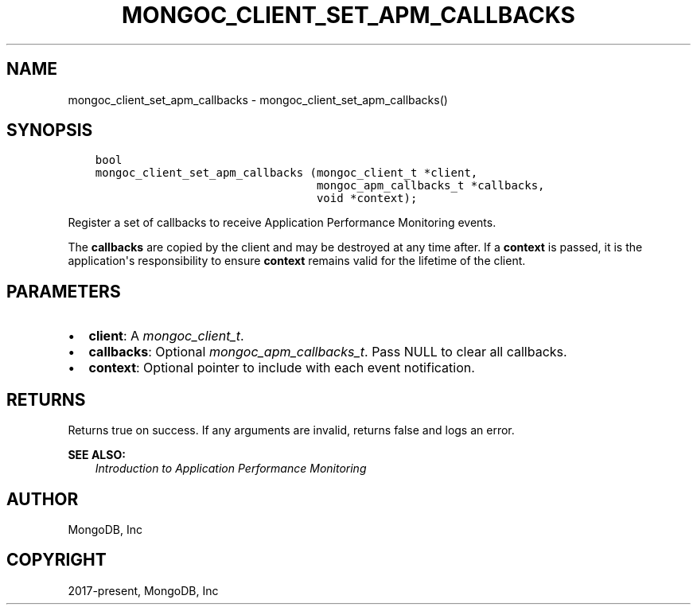.\" Man page generated from reStructuredText.
.
.
.nr rst2man-indent-level 0
.
.de1 rstReportMargin
\\$1 \\n[an-margin]
level \\n[rst2man-indent-level]
level margin: \\n[rst2man-indent\\n[rst2man-indent-level]]
-
\\n[rst2man-indent0]
\\n[rst2man-indent1]
\\n[rst2man-indent2]
..
.de1 INDENT
.\" .rstReportMargin pre:
. RS \\$1
. nr rst2man-indent\\n[rst2man-indent-level] \\n[an-margin]
. nr rst2man-indent-level +1
.\" .rstReportMargin post:
..
.de UNINDENT
. RE
.\" indent \\n[an-margin]
.\" old: \\n[rst2man-indent\\n[rst2man-indent-level]]
.nr rst2man-indent-level -1
.\" new: \\n[rst2man-indent\\n[rst2man-indent-level]]
.in \\n[rst2man-indent\\n[rst2man-indent-level]]u
..
.TH "MONGOC_CLIENT_SET_APM_CALLBACKS" "3" "Apr 04, 2023" "1.23.3" "libmongoc"
.SH NAME
mongoc_client_set_apm_callbacks \- mongoc_client_set_apm_callbacks()
.SH SYNOPSIS
.INDENT 0.0
.INDENT 3.5
.sp
.nf
.ft C
bool
mongoc_client_set_apm_callbacks (mongoc_client_t *client,
                                 mongoc_apm_callbacks_t *callbacks,
                                 void *context);
.ft P
.fi
.UNINDENT
.UNINDENT
.sp
Register a set of callbacks to receive Application Performance Monitoring events.
.sp
The \fBcallbacks\fP are copied by the client and may be destroyed at any time after. If a \fBcontext\fP is passed, it is the application\(aqs responsibility to ensure \fBcontext\fP remains valid for the lifetime of the client.
.SH PARAMETERS
.INDENT 0.0
.IP \(bu 2
\fBclient\fP: A \fI\%mongoc_client_t\fP\&.
.IP \(bu 2
\fBcallbacks\fP: Optional \fI\%mongoc_apm_callbacks_t\fP\&. Pass NULL to clear all callbacks.
.IP \(bu 2
\fBcontext\fP: Optional pointer to include with each event notification.
.UNINDENT
.SH RETURNS
.sp
Returns true on success. If any arguments are invalid, returns false and logs an error.
.sp
\fBSEE ALSO:\fP
.INDENT 0.0
.INDENT 3.5
.nf
\fI\%Introduction to Application Performance Monitoring\fP
.fi
.sp
.UNINDENT
.UNINDENT
.SH AUTHOR
MongoDB, Inc
.SH COPYRIGHT
2017-present, MongoDB, Inc
.\" Generated by docutils manpage writer.
.

